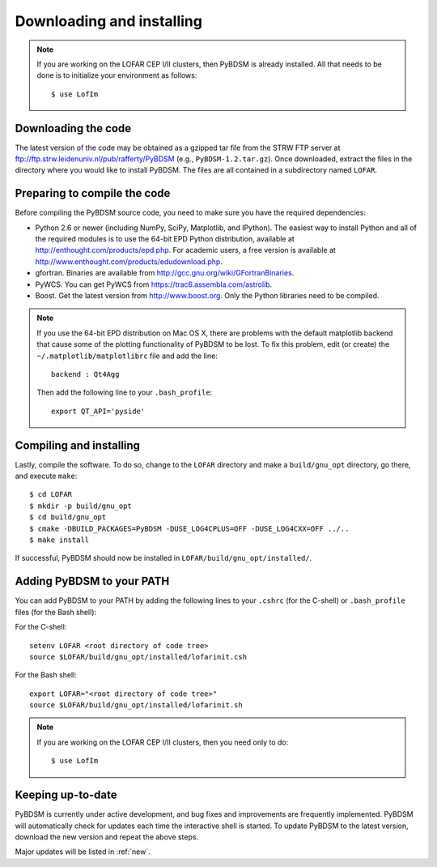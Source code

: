 .. _installing:

**************************
Downloading and installing
**************************
.. note::

    If you are working on the LOFAR CEP I/II clusters, then PyBDSM is already installed. All that needs to be done is to initialize your environment as follows::
    
        $ use LofIm
        
Downloading the code
--------------------
The latest version of the code may be obtained as a gzipped tar file from the STRW FTP server at ftp://ftp.strw.leidenuniv.nl/pub/rafferty/PyBDSM (e.g., ``PyBDSM-1.2.tar.gz``). Once downloaded, extract the files in the directory where you would like to install PyBDSM. The files are all contained in a subdirectory named ``LOFAR``.

Preparing to compile the code
-----------------------------
Before compiling the PyBDSM source code, you need to make sure you have the required dependencies:

* Python 2.6 or newer (including NumPy, SciPy, Matplotlib, and IPython). The easiest way to install Python and all of the required modules is to use the 64-bit EPD Python distribution, available at http://enthought.com/products/epd.php. For academic users, a free version is available at http://www.enthought.com/products/edudownload.php.
* gfortran. Binaries are available from http://gcc.gnu.org/wiki/GFortranBinaries.
* PyWCS. You can get PyWCS from https://trac6.assembla.com/astrolib.
* Boost. Get the latest version from http://www.boost.org. Only the Python libraries need to be compiled.

.. note::

    If you use the 64-bit EPD distribution on Mac OS X, there are problems with the default matplotlib backend that cause some of the plotting functionality of PyBDSM to be lost. To fix this problem, edit (or create) the ``~/.matplotlib/matplotlibrc`` file and add the line::
    
        backend : Qt4Agg
        
    Then add the following line to your ``.bash_profile``::
    
        export QT_API='pyside'


Compiling and installing
------------------------
Lastly, compile the software. To do so, change to the ``LOFAR`` directory and make a ``build/gnu_opt`` directory, go there, and execute ``make``::

    $ cd LOFAR
    $ mkdir -p build/gnu_opt
    $ cd build/gnu_opt
    $ cmake -DBUILD_PACKAGES=PyBDSM -DUSE_LOG4CPLUS=OFF -DUSE_LOG4CXX=OFF ../..
    $ make install
    
If successful, PyBDSM should now be installed in ``LOFAR/build/gnu_opt/installed/``. 

.. _add_to_path:

Adding PyBDSM to your PATH
--------------------------
You can add PyBDSM to your PATH by adding the following lines to your ``.cshrc`` (for the C-shell) or ``.bash_profile`` files (for the Bash shell):

For the C-shell::

    setenv LOFAR <root directory of code tree>
    source $LOFAR/build/gnu_opt/installed/lofarinit.csh

For the Bash shell::

    export LOFAR="<root directory of code tree>"
    source $LOFAR/build/gnu_opt/installed/lofarinit.sh
    
.. note::

     If you are working on the LOFAR CEP I/II clusters, then you need only to do::
    
        $ use LofIm

Keeping up-to-date
------------------
PyBDSM is currently under active development, and bug fixes and improvements are frequently implemented. PyBDSM will automatically check for updates each time the interactive shell is started. To update PyBDSM to the latest version, download the new version and repeat the above steps.
    
Major updates will be listed in :ref:`new`.
        

